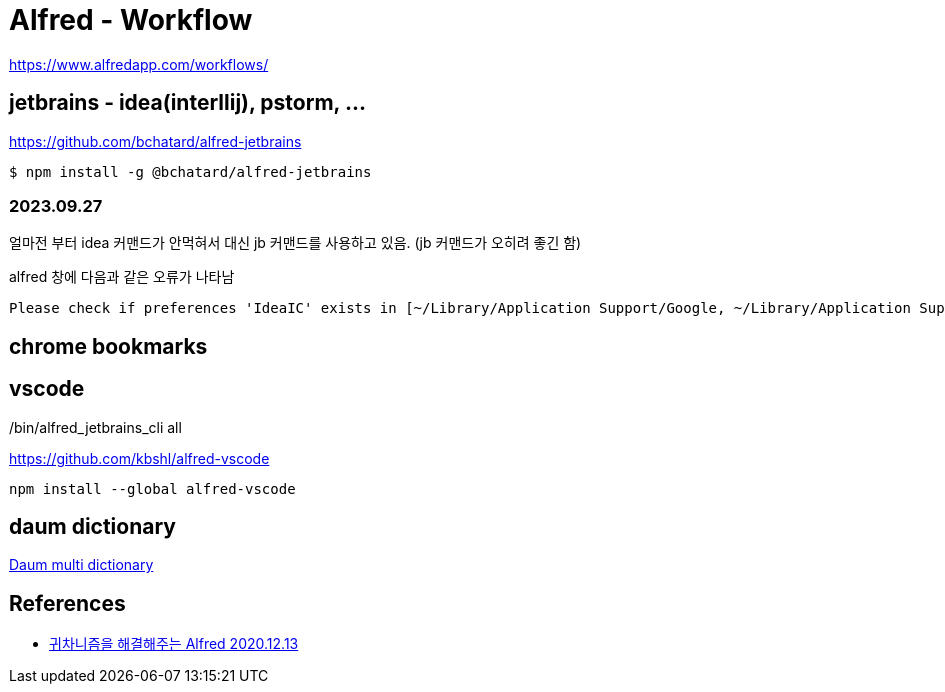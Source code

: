 :hardbreaks:

= Alfred - Workflow

https://www.alfredapp.com/workflows/

== jetbrains - idea(interllij), pstorm, ...


https://github.com/bchatard/alfred-jetbrains

----
$ npm install -g @bchatard/alfred-jetbrains
----

=== 2023.09.27
얼마전 부터 idea 커맨드가 안먹혀서 대신 jb 커맨드를 사용하고 있음. (jb 커맨드가 오히려 좋긴 함)

alfred 창에 다음과 같은 오류가 나타남
[source]
----
Please check if preferences 'IdeaIC' exists in [~/Library/Application Support/Google, ~/Library/Application Support/JetBrains, ~/Library/Preferences]
----

./bin/alfred_jetbrains_cli all

== chrome bookmarks



== vscode
https://github.com/kbshl/alfred-vscode

----
npm install --global alfred-vscode
----

== daum dictionary
https://www.packal.org/workflow/daum-multi-dictionary[Daum multi dictionary]

== References

* https://sungjk.github.io/2020/12/13/alfred-tips.html[귀차니즘을 해결해주는 Alfred 2020.12.13]
